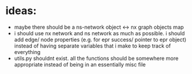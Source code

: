 * ideas:
- maybe there should be a ns-network object <-> nx graph objects map
- i should use nx network and ns network as much as possible. i should add edge/ node properties (e.g. for epr success/ pointer to epr object) instead of having separate variables that i make to keep track of everything
- utils.py shouldnt exist. all the functions should be somewhere more appropriate instead of being in an essentially misc file 